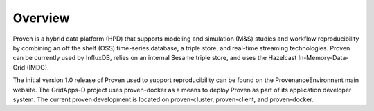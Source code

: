 .. overview


Overview
========

Proven is a hybrid data platform (HPD) that supports modeling and simulation (M&S) studies and workflow reproducibility by combining an off the shelf (OSS) time-series database, a triple store, and real-time streaming technologies.   Proven can be currently used by InfluxDB, relies on an internal Sesame triple store, and uses the Hazelcast In-Memory-Data-Grid (IMDG). 

The initial version 1.0 release of Proven used to support reproducibility can be found on the ProvenanceEnvironnent main website.  The GridApps-D project uses proven-docker as a means to deploy Proven as part of its application developer system.  The current proven development is located on proven-cluster, proven-client, and proven-docker.  
